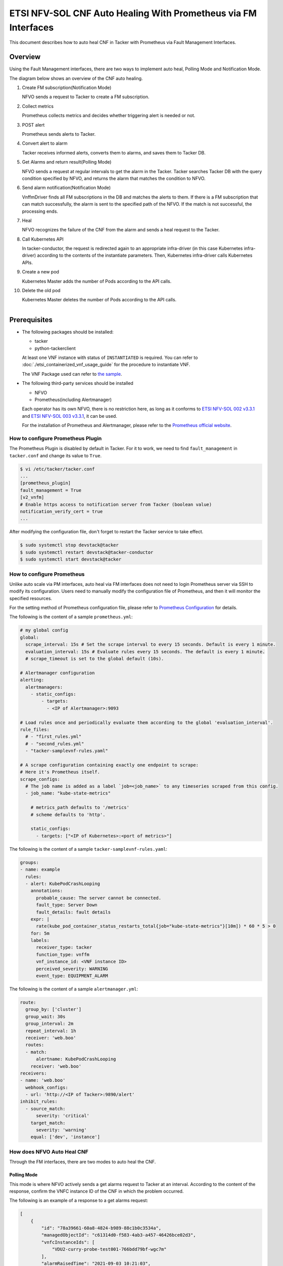 ===============================================================
ETSI NFV-SOL CNF Auto Healing With Prometheus via FM Interfaces
===============================================================

This document describes how to auto heal CNF in Tacker with Prometheus
via Fault Management Interfaces.

Overview
--------

Using the Fault Management interfaces, there are two ways to implement
auto heal, Polling Mode and Notification Mode.

The diagram below shows an overview of the CNF auto healing.

1. Create FM subscription(Notification Mode)

   NFVO sends a request to Tacker to create a FM subscription.

2. Collect metrics

   Prometheus collects metrics and decides whether triggering alert
   is needed or not.

3. POST alert

   Prometheus sends alerts to Tacker.

4. Convert alert to alarm

   Tacker receives informed alerts, converts them to alarms, and saves
   them to Tacker DB.

5. Get Alarms and return result(Polling Mode)

   NFVO sends a request at regular intervals to get the alarm in
   the Tacker. Tacker searches Tacker DB with the query condition
   specified by NFVO, and returns the alarm that matches the
   condition to NFVO.

6. Send alarm notification(Notification Mode)

   VnffmDriver finds all FM subscriptions in the DB and matches the
   alerts to them. If there is a FM subscription that can match
   successfully, the alarm is sent to the specified path of the
   NFVO. If the match is not successful, the processing ends.

7. Heal

   NFVO recognizes the failure of the CNF from the alarm and sends
   a heal request to the Tacker.

8. Call Kubernetes API

   In tacker-conductor, the request is redirected again to an
   appropriate infra-driver (in this case Kubernetes infra-driver)
   according to the contents of the instantiate parameters. Then,
   Kubernetes infra-driver calls Kubernetes APIs.

9. Create a new pod

   Kubernetes Master adds the number of Pods according to the
   API calls.

10. Delete the old pod

    Kubernetes Master deletes the number of Pods according to the
    API calls.

.. figure:: ../_images/etsi_cnf_auto_healing_fm.png
    :align: left

Prerequisites
-------------

* The following packages should be installed:

  * tacker
  * python-tackerclient

  At least one VNF instance with status of ``INSTANTIATED`` is required.
  You can refer to :doc:`./etsi_containerized_vnf_usage_guide` for the
  procedure to instantiate VNF.

  The VNF Package used can refer to `the sample`_.

* The following third-party services should be installed

  * NFVO
  * Prometheus(including Alertmanager)

  Each operator has its own NFVO, there is no restriction here, as long as
  it conforms to `ETSI NFV-SOL 002 v3.3.1`_ and `ETSI NFV-SOL 003 v3.3.1`_,
  it can be used.

  For the installation of Prometheus and Alertmanager, please refer to
  the `Prometheus official website`_.

How to configure Prometheus Plugin
~~~~~~~~~~~~~~~~~~~~~~~~~~~~~~~~~~

The Prometheus Plugin is disabled by default in Tacker.
For it to work, we need to find ``fault_management`` in
``tacker.conf`` and change its value to ``True``.

.. code-block:: console

    $ vi /etc/tacker/tacker.conf
    ...
    [prometheus_plugin]
    fault_management = True
    [v2_vnfm]
    # Enable https access to notification server from Tacker (boolean value)
    notification_verify_cert = true
    ...

After modifying the configuration file, don't forget to restart the
Tacker service to take effect.

.. code-block:: console

    $ sudo systemctl stop devstack@tacker
    $ sudo systemctl restart devstack@tacker-conductor
    $ sudo systemctl start devstack@tacker

How to configure Prometheus
~~~~~~~~~~~~~~~~~~~~~~~~~~~

Unlike auto scale via PM interfaces, auto heal via FM interfaces does not
need to login Prometheus server via SSH to modify its configuration.
Users need to manually modify the configuration file of Prometheus, and
then it will monitor the specified resources.

For the setting method of Prometheus configuration file, please refer to
`Prometheus Configuration`_ for details.

The following is the content of a sample ``prometheus.yml``:

.. code-block:: yaml

    # my global config
    global:
      scrape_interval: 15s # Set the scrape interval to every 15 seconds. Default is every 1 minute.
      evaluation_interval: 15s # Evaluate rules every 15 seconds. The default is every 1 minute.
      # scrape_timeout is set to the global default (10s).

    # Alertmanager configuration
    alerting:
      alertmanagers:
        - static_configs:
            - targets:
              - <IP of Alertmanager>:9093

    # Load rules once and periodically evaluate them according to the global 'evaluation_interval'.
    rule_files:
      # - "first_rules.yml"
      # - "second_rules.yml"
      - "tacker-samplevnf-rules.yaml"

    # A scrape configuration containing exactly one endpoint to scrape:
    # Here it's Prometheus itself.
    scrape_configs:
      # The job name is added as a label `job=<job_name>` to any timeseries scraped from this config.
      - job_name: "kube-state-metrics"

        # metrics_path defaults to '/metrics'
        # scheme defaults to 'http'.

        static_configs:
          - targets: ["<IP of Kubernetes>:<port of metrics>"]

The following is the content of a sample ``tacker-samplevnf-rules.yaml``:

.. code-block:: yaml

    groups:
    - name: example
      rules:
      - alert: KubePodCrashLooping
        annotations:
          probable_cause: The server cannot be connected.
          fault_type: Server Down
          fault_details: fault details
        expr: |
          rate(kube_pod_container_status_restarts_total{job="kube-state-metrics"}[10m]) * 60 * 5 > 0
        for: 5m
        labels:
          receiver_type: tacker
          function_type: vnffm
          vnf_instance_id: <VNF instance ID>
          perceived_severity: WARNING
          event_type: EQUIPMENT_ALARM

The following is the content of a sample ``alertmanager.yml``:

.. code-block:: yaml

    route:
      group_by: ['cluster']
      group_wait: 30s
      group_interval: 2m
      repeat_interval: 1h
      receiver: 'web.boo'
      routes:
      - match:
          alertname: KubePodCrashLooping
        receiver: 'web.boo'
    receivers:
    - name: 'web.boo'
      webhook_configs:
      - url: 'http://<IP of Tacker>:9890/alert'
    inhibit_rules:
      - source_match:
          severity: 'critical'
        target_match:
          severity: 'warning'
        equal: ['dev', 'instance']

How does NFVO Auto Heal CNF
~~~~~~~~~~~~~~~~~~~~~~~~~~~

Through the FM interfaces, there are two modes to auto heal the CNF.

Polling Mode
^^^^^^^^^^^^

This mode is where NFVO actively sends a get alarms request to Tacker
at an interval.
According to the content of the response, confirm the VNFC instance ID
of the CNF in which the problem occurred.

The following is an example of a response to a get alarms request:

.. code-block:: json

    [
        {
            "id": "78a39661-60a8-4824-b989-88c1b0c3534a",
            "managedObjectId": "c61314d0-f583-4ab3-a457-46426bce02d3",
            "vnfcInstanceIds": [
                "VDU2-curry-probe-test001-766bdd79bf-wgc7m"
            ],
            "alarmRaisedTime": "2021-09-03 10:21:03",
            "alarmChangedTime": "",
            "alarmClearedTime": "",
            "alarmAcknowledgedTime": "",
            "ackState": "UNACKNOWLEDGED",
            "perceivedSeverity": "WARNING",
            "eventTime": "2021-09-03 10:06:03",
            "eventType": "EQUIPMENT_ALARM",
            "faultType": "",
            "probableCause": "The server cannot be connected.",
            "isRootCause": "false",
            "correlatedAlarmIds": [],
            "faultDetails": [],
            "_links": {
                "self": "/vnffm/v1/alarms/78a39661-60a8-4824-b989-88c1b0c3534a",
                "objectInstance": ""
            }
        }
    ]

.. note::

    The value of ``managedObjectId`` is the VNF instance ID.
    The value of ``vnfcInstanceIds`` is the VNFC instance IDs.

Then send a heal request specifying the VNFC instance ID to Tacker.
The format of the heal request can refer to `heal request`_.

.. _Notification Mode :

Notification Mode
^^^^^^^^^^^^^^^^^

This mode is that NFVO will create a FM subscription on Tacker.
In this FM subscription, multiple filter conditions can be set, so that
the VNF instance that has been instantiated in Tacker can be matched.

Create FM subscription can be executed by the following CLI command.

.. code-block:: console

    $ openstack vnffm sub create sample_param_file.json --os-tacker-api-version 2

The content of the sample ``sample_param_file.json`` in this document is
as follows:

.. code-block:: json

    {
        "filter": {
            "vnfInstanceSubscriptionFilter": {
                "vnfdIds": [
                    "4d5ffa3b-9dde-45a9-a805-659dc8df0c02"
                ],
                "vnfProductsFromProviders": [
                    {
                        "vnfProvider": "Company",
                        "vnfProducts": [
                            {
                                "vnfProductName": "Sample VNF",
                                "versions": [
                                    {
                                        "vnfSoftwareVersion": 1.0,
                                        "vnfdVersions": [1.0, 2.0]
                                    }
                                ]
                            }
                        ]
                    }
                ],
                "vnfInstanceIds": [
                    "aad7d2fe-ed51-47da-a20d-7b299860607e"
                ],
                "vnfInstanceNames": [
                    "test"
                ]
            },
            "notificationTypes": [
                "AlarmNotification"
            ],
            "faultyResourceTypes": [
                "COMPUTE"
            ],
            "perceivedSeverities": [
                "WARNING"
            ],
            "eventTypes": [
                "EQUIPMENT_ALARM"
            ],
            "probableCauses": [
                "The server cannot be connected."
            ]
        },
        "callbackUri": "http://127.0.0.1:9890/vnffm/v1/subscriptions/407cb9c5-60f2-43e8-a43a-925c0323c3eb",
        "authentication": {
            "authType": [
                "BASIC",
                "OAUTH2_CLIENT_CREDENTIALS",
                "OAUTH2_CLIENT_CERT"
            ],
            "paramsBasic": {
                "userName": "nfvo",
                "password": "nfvopwd"
            },
            "paramsOauth2ClientCredentials": {
                "clientId": "auth_user_name",
                "clientPassword": "auth_password",
                "tokenEndpoint": "token_endpoint"
            },
            "paramsOauth2ClientCert": {
                "clientId": "auth_user_name",
                "certificateRef": {
                    "type": "x5t#S256",
                    "value": "certificate_fingerprint"
                },
                "tokenEndpoint": "token_endpoint"
            }
        }
    }

Here is an example of create FM subscription:

.. code-block:: console

    $ openstack vnffm sub create sample_param_file.json --os-tacker-api-version 2
    +--------------+-----------------------------------------------------------------------------------------------------+
    | Field        | Value                                                                                               |
    +--------------+-----------------------------------------------------------------------------------------------------+
    | Callback Uri | /nfvo/notification                                                                                  |
    | Filter       | {                                                                                                   |
    |              |     "vnfInstanceSubscriptionFilter": {                                                              |
    |              |         "vnfdIds": [                                                                                |
    |              |             "4d5ffa3b-9dde-45a9-a805-659dc8df0c02"                                                  |
    |              |         ],                                                                                          |
    |              |         "vnfProductsFromProviders": [                                                               |
    |              |             {                                                                                       |
    |              |                 "vnfProvider": "Company",                                                           |
    |              |                 "vnfProducts": [                                                                    |
    |              |                     {                                                                               |
    |              |                         "vnfProductName": "Sample VNF",                                             |
    |              |                         "versions": [                                                               |
    |              |                             {                                                                       |
    |              |                                 "vnfSoftwareVersion": "1.0",                                        |
    |              |                                 "vnfdVersions": [                                                   |
    |              |                                     "1.0",                                                          |
    |              |                                     "2.0"                                                           |
    |              |                                 ]                                                                   |
    |              |                             }                                                                       |
    |              |                         ]                                                                           |
    |              |                     }                                                                               |
    |              |                 ]                                                                                   |
    |              |             }                                                                                       |
    |              |         ],                                                                                          |
    |              |         "vnfInstanceIds": [                                                                         |
    |              |             "aad7d2fe-ed51-47da-a20d-7b299860607e"                                                  |
    |              |         ],                                                                                          |
    |              |         "vnfInstanceNames": [                                                                       |
    |              |             "test"                                                                                  |
    |              |         ]                                                                                           |
    |              |     },                                                                                              |
    |              |     "notificationTypes": [                                                                          |
    |              |         "AlarmNotification"                                                                         |
    |              |     ],                                                                                              |
    |              |     "faultyResourceTypes": [                                                                        |
    |              |         "COMPUTE"                                                                                   |
    |              |     ],                                                                                              |
    |              |     "perceivedSeverities": [                                                                        |
    |              |         "WARNING"                                                                                   |
    |              |     ],                                                                                              |
    |              |     "eventTypes": [                                                                                 |
    |              |         "EQUIPMENT_ALARM"                                                                           |
    |              |     ],                                                                                              |
    |              |     "probableCauses": [                                                                             |
    |              |         "The server cannot be connected."                                                           |
    |              |     ]                                                                                               |
    |              | }                                                                                                   |
    | ID           | a7a18ac6-a668-4d94-8ba0-f04c20cfeacd                                                                |
    | Links        | {                                                                                                   |
    |              |     "self": {                                                                                       |
    |              |         "href": "http://127.0.0.1:9890/vnffm/v1/subscriptions/407cb9c5-60f2-43e8-a43a-925c0323c3eb" |
    |              |     }                                                                                               |
    |              | }                                                                                                   |
    +--------------+-----------------------------------------------------------------------------------------------------+

After the FM subscription is created, whenever Prometheus sends an alert
to Tacker, Tacker will find a matching FM subscription based on the
information in the alert.

The following is an example of the request body that Prometheus sends
an alert:

.. code-block:: json

    {
        "receiver": "receiver",
        "status": "firing",
        "alerts": [
            {
                "status": "firing",
                "labels": {
                    "receiver_type": "tacker",
                    "function_type": "vnffm",
                    "vnf_instance_id": "aad7d2fe-ed51-47da-a20d-7b299860607e",
                    "pod": "curry-probe-test001-766bdd79bf-wgc7m",
                    "perceived_severity": "WARNING",
                    "event_type": "PROCESSING_ERROR_ALARM"
                },
                "annotations": {
                    "fault_type": "Server Down",
                    "probable_cause": "Process Terminated",
                    "fault_details": "pid 12345"
                },
                "startsAt": "2022-06-21T23:47:36.453Z",
                "endsAt": "0001-01-01T00:00:00Z",
                "generatorURL": "http://controller147:9090/graph?g0.expr=up%7Bjob%3D%22node%22%7D+%3D%3D+0&g0.tab=1",
                "fingerprint": "5ef77f1f8a3ecb8d"
            }
        ],
        "groupLabels": {},
        "commonLabels": {
            "alertname": "NodeInstanceDown",
            "job": "node"
        },
        "commonAnnotations": {
            "description": "sample"
        },
        "externalURL": "http://controller147:9093",
        "version": "4",
        "groupKey": "{}:{}",
        "truncatedAlerts": 0
    }

Finally, a notification is sent to the Callback Uri (i.e. NFVO) in the FM
subscription. NFVO sends a heal request to Tacker according to the
content in the notification.
The format of the heal request can refer to `heal request`_.

The following is an example of the request body that Tacker sends
a notification:

.. code-block:: json

    {
        "id": "87bea1ed-6ced-403e-8640-2c631eb55d08",
        "notificationType": "AlarmNotification",
        "subscriptionId": "fb782658-af96-47e7-9faa-90ba8416e426",
        "timeStamp": "2021-09-03 10:21:03",
        "alarm": {
            "id": "78a39661-60a8-4824-b989-88c1b0c3534a",
            "managedObjectId": "c61314d0-f583-4ab3-a457-46426bce02d3",
            "vnfcInstanceIds": [
                "VDU2-curry-probe-test001-766bdd79bf-wgc7m"
            ],
            "alarmRaisedTime": "2021-09-03 10:21:03",
            "alarmChangedTime": "",
            "alarmClearedTime": "",
            "alarmAcknowledgedTime": "",
            "ackState": "UNACKNOWLEDGED",
            "perceivedSeverity": "WARNING",
            "eventTime": "2021-09-03 10:06:03",
            "eventType": "EQUIPMENT_ALARM",
            "faultType": "",
            "probableCause": "The server cannot be connected.",
            "isRootCause": "false",
            "correlatedAlarmIds": [],
            "faultDetails": [],
            "_links": {
                "self": {
                    "href": "/vnffm/v1/alarms/78a39661-60a8-4824-b989-88c1b0c3534a"
                },
                "objectInstance": {
                    "href": "/vnffm/v1/vnf_instances/c61314d0-f583-4ab3-a457-46426bce02d3"
                }
            }
        },
        "_links": {
            "subscription": {
                "href": "/vnffm/v1/subscriptions/fb782658-af96-47e7-9faa-90ba8416e426"
            }
        }
    }

How to use the CLI of FM interfaces
~~~~~~~~~~~~~~~~~~~~~~~~~~~~~~~~~~~

Get all alarms
^^^^^^^^^^^^^^

Get all alarms can be executed by the following CLI command.

.. code-block:: console

    $ openstack vnffm alarm list --os-tacker-api-version 2

Here is an example of getting all alarms:

.. code-block:: console

    $ openstack vnffm alarm list --os-tacker-api-version 2
    +--------------------------------------+--------------------------------------+--------------+------------------------+--------------------+--------------------+
    | ID                                   | Managed Object Id                    | Ack State    | Event Type             | Perceived Severity | Probable Cause     |
    +--------------------------------------+--------------------------------------+--------------+------------------------+--------------------+--------------------+
    | 1829331c-4439-4bda-bf57-832fb5786ce9 | fe9b053d-777a-442f-ad24-cfc9fd23b0c4 | ACKNOWLEDGED | PROCESSING_ERROR_ALARM | WARNING            | Process Terminated |
    | 70935ca5-e03c-4190-8eca-233dd4b2be9a | ca1999fd-44ef-43c0-b3e3-3290a54b2bb4 | ACKNOWLEDGED | PROCESSING_ERROR_ALARM | WARNING            | Process Terminated |
    +--------------------------------------+--------------------------------------+--------------+------------------------+--------------------+--------------------+

Get the specified alarm
^^^^^^^^^^^^^^^^^^^^^^^

Get the specified alarm can be executed by the following CLI command.

.. code-block:: console

    $ openstack vnffm alarm show ALARM_ID --os-tacker-api-version 2

Here is an example of getting the specified alarm:

.. code-block:: console

    $ openstack vnffm alarm show 1829331c-4439-4bda-bf57-832fb5786ce9 --os-tacker-api-version 2
    +----------------------------+------------------------------------------------------------------------------------------------------+
    | Field                      | Value                                                                                                |
    +----------------------------+------------------------------------------------------------------------------------------------------+
    | Ack State                  | ACKNOWLEDGED                                                                                         |
    | Alarm Acknowledged Time    | 2022-08-30T12:23:52Z                                                                                 |
    | Alarm Changed Time         | 2022-08-31T07:47:05Z                                                                                 |
    | Alarm Cleared Time         | 2022-06-22T23:47:36Z                                                                                 |
    | Alarm Raised Time          | 2022-08-31T07:46:59Z                                                                                 |
    | Correlated Alarm Ids       |                                                                                                      |
    | Event Time                 | 2022-06-21T23:47:36Z                                                                                 |
    | Event Type                 | PROCESSING_ERROR_ALARM                                                                               |
    | Fault Details              | [                                                                                                    |
    |                            |     "fingerprint: 5ef77f1f8a3ecb8d",                                                                 |
    |                            |     "detail: pid 12345"                                                                              |
    |                            | ]                                                                                                    |
    | Fault Type                 | Server Down                                                                                          |
    | ID                         | 1829331c-4439-4bda-bf57-832fb5786ce9                                                                 |
    | Is Root Cause              | False                                                                                                |
    | Links                      | {                                                                                                    |
    |                            |     "self": {                                                                                        |
    |                            |         "href": "http://127.0.0.1:9890/vnffm/v1/alarms/1829331c-4439-4bda-bf57-832fb5786ce9"         |
    |                            |     },                                                                                               |
    |                            |     "objectInstance": {                                                                              |
    |                            |         "href": "http://127.0.0.1:9890/vnflcm/v2/vnf_instances/fe9b053d-777a-442f-ad24-cfc9fd23b0c4" |
    |                            |     }                                                                                                |
    |                            | }                                                                                                    |
    | Managed Object Id          | fe9b053d-777a-442f-ad24-cfc9fd23b0c4                                                                 |
    | Perceived Severity         | WARNING                                                                                              |
    | Probable Cause             | Process Terminated                                                                                   |
    | Root Cause Faulty Resource |                                                                                                      |
    | Vnfc Instance Ids          | [                                                                                                    |
    |                            |     "VDU2-curry-probe-test001-766bdd79bf-wgc7m"                                                      |
    |                            | ]                                                                                                    |
    +----------------------------+------------------------------------------------------------------------------------------------------+

Change target Alarm
^^^^^^^^^^^^^^^^^^^

Change the ackState of the alarm can be executed by the following CLI
command.

.. code-block:: console

    $ openstack vnffm alarm update ALARM_ID --ack-state UNACKNOWLEDGED --os-tacker-api-version 2

.. note::

    The value of ``--ack-state`` can only be ``ACKNOWLEDGED`` or
    ``UNACKNOWLEDGED``.

Here is an example of changing target alarm:

.. code-block:: console

    $ openstack vnffm alarm update 1829331c-4439-4bda-bf57-832fb5786ce9 --ack-state UNACKNOWLEDGED --os-tacker-api-version 2
    +-----------+----------------+
    | Field     | Value          |
    +-----------+----------------+
    | Ack State | UNACKNOWLEDGED |
    +-----------+----------------+

Create a new FM subscription
^^^^^^^^^^^^^^^^^^^^^^^^^^^^

The creation of FM subscription has been introduced in the
:ref:`Notification Mode` above, and the use case of the CLI command
can be referred to there.

Get all FM subscriptions
^^^^^^^^^^^^^^^^^^^^^^^^

Get all FM subscriptions can be executed by the following CLI command.

.. code-block:: console

    $ openstack vnffm sub list --os-tacker-api-version 2

Here is an example of getting all FM subscriptions:

.. code-block:: console

    $ openstack vnffm sub list --os-tacker-api-version 2
    +--------------------------------------+--------------------------------------------------------------------------------+
    | ID                                   | Callback Uri                                                                   |
    +--------------------------------------+--------------------------------------------------------------------------------+
    | 407cb9c5-60f2-43e8-a43a-925c0323c3eb | http://localhost:9990/notification/callback/test_faultmanagement_interface_max |
    | c4f21875-c41d-42a8-967a-3ec7efe1d867 | http://localhost:9990/notification/callback/test_faultmanagement_interface_min |
    +--------------------------------------+--------------------------------------------------------------------------------+

Get the specified FM subscription
^^^^^^^^^^^^^^^^^^^^^^^^^^^^^^^^^

Get the specified FM subscription can be executed by the following CLI command.

.. code-block:: console

    $ openstack vnffm sub show FM_SUBSCRIPTION_ID --os-tacker-api-version 2

Here is an example of getting the specified FM subscription:

.. code-block:: console

    $ openstack vnffm sub show 407cb9c5-60f2-43e8-a43a-925c0323c3eb --os-tacker-api-version 2
    +--------------+-----------------------------------------------------------------------------------------------------+
    | Field        | Value                                                                                               |
    +--------------+-----------------------------------------------------------------------------------------------------+
    | Callback Uri | http://localhost:9990/notification/callback/test_faultmanagement_interface_max                      |
    | Filter       | {                                                                                                   |
    |              |     "vnfInstanceSubscriptionFilter": {                                                              |
    |              |         "vnfdIds": [                                                                                |
    |              |             "4d5ffa3b-9dde-45a9-a805-659dc8df0c02"                                                  |
    |              |         ],                                                                                          |
    |              |         "vnfProductsFromProviders": [                                                               |
    |              |             {                                                                                       |
    |              |                 "vnfProvider": "Company",                                                           |
    |              |                 "vnfProducts": [                                                                    |
    |              |                     {                                                                               |
    |              |                         "vnfProductName": "Sample VNF",                                             |
    |              |                         "versions": [                                                               |
    |              |                             {                                                                       |
    |              |                                 "vnfSoftwareVersion": "1.0",                                        |
    |              |                                 "vnfdVersions": [                                                   |
    |              |                                     "1.0"                                                           |
    |              |                                 ]                                                                   |
    |              |                             }                                                                       |
    |              |                         ]                                                                           |
    |              |                     }                                                                               |
    |              |                 ]                                                                                   |
    |              |             }                                                                                       |
    |              |         ],                                                                                          |
    |              |         "vnfInstanceIds": [                                                                         |
    |              |             "aad7d2fe-ed51-47da-a20d-7b299860607e"                                                  |
    |              |         ],                                                                                          |
    |              |         "vnfInstanceNames": [                                                                       |
    |              |             "test"                                                                                  |
    |              |         ]                                                                                           |
    |              |     },                                                                                              |
    |              |     "notificationTypes": [                                                                          |
    |              |         "AlarmNotification",                                                                        |
    |              |         "AlarmClearedNotification"                                                                  |
    |              |     ],                                                                                              |
    |              |     "faultyResourceTypes": [                                                                        |
    |              |         "COMPUTE"                                                                                   |
    |              |     ],                                                                                              |
    |              |     "perceivedSeverities": [                                                                        |
    |              |         "WARNING"                                                                                   |
    |              |     ],                                                                                              |
    |              |     "eventTypes": [                                                                                 |
    |              |         "PROCESSING_ERROR_ALARM"                                                                    |
    |              |     ],                                                                                              |
    |              |     "probableCauses": [                                                                             |
    |              |         "Process Terminated"                                                                        |
    |              |     ]                                                                                               |
    |              | }                                                                                                   |
    | ID           | 407cb9c5-60f2-43e8-a43a-925c0323c3eb                                                                |
    | Links        | {                                                                                                   |
    |              |     "self": {                                                                                       |
    |              |         "href": "http://127.0.0.1:9890/vnffm/v1/subscriptions/407cb9c5-60f2-43e8-a43a-925c0323c3eb" |
    |              |     }                                                                                               |
    |              | }                                                                                                   |
    +--------------+-----------------------------------------------------------------------------------------------------+

Delete the specified FM subscription
^^^^^^^^^^^^^^^^^^^^^^^^^^^^^^^^^^^^

Delete the specified FM subscription can be executed by the following CLI
command.

.. code-block:: console

    $ openstack vnffm sub delete FM_SUBSCRIPTION_ID --os-tacker-api-version 2

Here is an example of deleting the specified FM subscription:

.. code-block:: console

    $ openstack vnffm sub delete a7a18ac6-a668-4d94-8ba0-f04c20cfeacd --os-tacker-api-version 2
    VNF FM subscription 'a7a18ac6-a668-4d94-8ba0-f04c20cfeacd' deleted successfully

.. _the sample : https://docs.openstack.org/tacker/latest/user/etsi_cnf_healing.html#how-to-create-vnf-package-for-healing
.. _Prometheus Configuration : https://prometheus.io/docs/prometheus/latest/configuration/configuration/
.. _Prometheus official website : https://prometheus.io/docs/prometheus/latest/getting_started/
.. _ETSI NFV-SOL 002 v3.3.1 : https://www.etsi.org/deliver/etsi_gs/NFV-SOL/001_099/002/03.03.01_60/gs_nfv-sol002v030301p.pdf
.. _ETSI NFV-SOL 003 v3.3.1 : https://www.etsi.org/deliver/etsi_gs/NFV-SOL/001_099/003/03.03.01_60/gs_nfv-sol003v030301p.pdf
.. _heal request : https://docs.openstack.org/api-ref/nfv-orchestration/v2/vnflcm.html?expanded=heal-a-vnf-instance-v2-detail#heal-a-vnf-instance-v2

